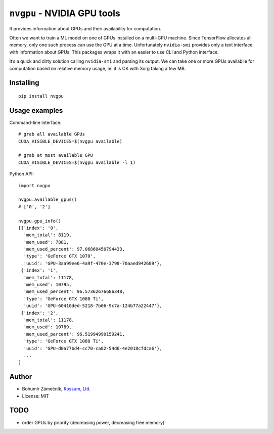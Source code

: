 ``nvgpu`` - NVIDIA GPU tools
============================

It provides information about GPUs and their availability for
computation.

Often we want to train a ML model on one of GPUs installed on a
multi-GPU machine. Since TensorFlow allocates all memory, only one such
process can use the GPU at a time. Unfortunately ``nvidia-smi`` provides
only a text interface with information about GPUs. This packages wraps
it with an easier to use CLI and Python interface.

It’s a quick and dirty solution calling ``nvidia-smi`` and parsing its
output. We can take one or more GPUs availabile for computation based on
relative memory usage, ie. it is OK with Xorg taking a few MB.

Installing
----------

::

    pip install nvgpu

Usage examples
--------------

Command-line interface:

::

    # grab all available GPUs
    CUDA_VISIBLE_DEVICES=$(nvgpu available)

    # grab at most available GPU
    CUDA_VISIBLE_DEVICES=$(nvgpu available -l 1)

Python API:

::

    import nvgpu

    nvgpu.available_gpus()
    # ['0', '2']

    nvgpu.gpu_info()
    [{'index': '0',
      'mem_total': 8119,
      'mem_used': 7881,
      'mem_used_percent': 97.06860450794433,
      'type': 'GeForce GTX 1070',
      'uuid': 'GPU-3aa99ee6-4a9f-470e-3798-70aaed942689'},
     {'index': '1',
      'mem_total': 11178,
      'mem_used': 10795,
      'mem_used_percent': 96.57362676686348,
      'type': 'GeForce GTX 1080 Ti',
      'uuid': 'GPU-60410ded-5218-7b06-9c7a-124b77a22447'},
     {'index': '2',
      'mem_total': 11178,
      'mem_used': 10789,
      'mem_used_percent': 96.51994990159241,
      'type': 'GeForce GTX 1080 Ti',
      'uuid': 'GPU-d0a77bd4-cc70-ca82-54d6-4e2018cfdca6'},
      ...
    ]

Author
------

-  Bohumír Zámečník, `Rossum, Ltd. <https://rossum.ai/>`__
-  License: MIT

TODO
----

-  order GPUs by priority (decreasing power, decreasing free memory)


